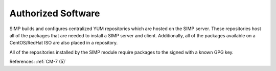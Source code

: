Authorized Software
--------------------

SIMP builds and configures centralized YUM repositories which are hosted on the
SIMP server.  These repositories host all of the packages that are needed to
install a SIMP server and client.  Additionally, all of the packages available on
a CentOS/RedHat ISO are also placed in a repository.

All of the repositories installed by the SIMP module require packages to the
signed with a known GPG key.

References: :ref:`CM-7 (5)`
